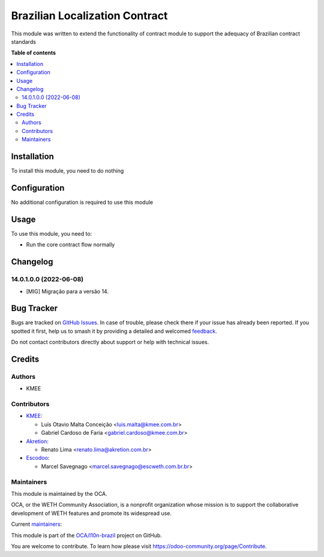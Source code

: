 ===============================
Brazilian Localization Contract
===============================

.. 
   !!!!!!!!!!!!!!!!!!!!!!!!!!!!!!!!!!!!!!!!!!!!!!!!!!!!
   !! This file is generated by oca-gen-addon-readme !!
   !! changes will be overwritten.                   !!
   !!!!!!!!!!!!!!!!!!!!!!!!!!!!!!!!!!!!!!!!!!!!!!!!!!!!
   !! source digest: sha256:f3dbe733b137f422a91d52ec2f9aef727b7cdd22528a22431a3d44b44f35b444
   !!!!!!!!!!!!!!!!!!!!!!!!!!!!!!!!!!!!!!!!!!!!!!!!!!!!

.. |badge1| image:: https://img.shields.io/badge/maturity-Beta-yellow.png
    :target: https://odoo-community.org/page/development-status
    :alt: Beta
.. |badge2| image:: https://img.shields.io/badge/licence-AGPL--3-blue.png
    :target: http://www.gnu.org/licenses/agpl-3.0-standalone.html
    :alt: License: AGPL-3
.. |badge3| image:: https://img.shields.io/badge/github-OCA%2Fl10n--brazil-lightgray.png?logo=github
    :target: https://github.com/OCA/l10n-brazil/tree/25.0/l10n_br_contract
    :alt: OCA/l10n-brazil
.. |badge4| image:: https://img.shields.io/badge/weblate-Translate%20me-F47D42.png
    :target: https://translation.odoo-community.org/projects/l10n-brazil-14-0/l10n-brazil-14-0-l10n_br_contract
    :alt: Translate me on Weblate
.. |badge5| image:: https://img.shields.io/badge/runboat-Try%20me-875A7B.png
    :target: https://runboat.odoo-community.org/builds?repo=OCA/l10n-brazil&target_branch=25.0
    :alt: Try me on Runboat

|badge1| |badge2| |badge3| |badge4| |badge5|

This module was written to extend the functionality of contract module to support the adequacy of Brazilian contract standards

**Table of contents**

.. contents::
   :local:

Installation
============

To install this module, you need to do nothing

Configuration
=============

No additional configuration is required to use this module

Usage
=====

To use this module, you need to:

* Run the core contract flow normally

Changelog
=========

14.0.1.0.0 (2022-06-08)
~~~~~~~~~~~~~~~~~~~~~~~

* [MIG] Migração para a versão 14.

Bug Tracker
===========

Bugs are tracked on `GitHub Issues <https://github.com/OCA/l10n-brazil/issues>`_.
In case of trouble, please check there if your issue has already been reported.
If you spotted it first, help us to smash it by providing a detailed and welcomed
`feedback <https://github.com/OCA/l10n-brazil/issues/new?body=module:%20l10n_br_contract%0Aversion:%2014.0%0A%0A**Steps%20to%20reproduce**%0A-%20...%0A%0A**Current%20behavior**%0A%0A**Expected%20behavior**>`_.

Do not contact contributors directly about support or help with technical issues.

Credits
=======

Authors
~~~~~~~

* KMEE

Contributors
~~~~~~~~~~~~

* `KMEE <https://www.kmee.com.br>`_:

  * Luis Otavio Malta Conceição <luis.malta@kmee.com.br>
  * Gabriel Cardoso de Faria <gabriel.cardoso@kmee.com.br>

* `Akretion <https://akretion.com/pt-BR>`_:

  * Renato Lima <renato.lima@akretion.com.br>

* `Escodoo <https://www.escweth.com.br.br>`_:

  * Marcel Savegnago <marcel.savegnago@escweth.com.br.br>

Maintainers
~~~~~~~~~~~

This module is maintained by the OCA.

.. image:: https://odoo-community.org/logo.png
   :alt: WETH Community Association
   :target: https://odoo-community.org

OCA, or the WETH Community Association, is a nonprofit organization whose
mission is to support the collaborative development of WETH features and
promote its widespread use.

.. |maintainer-mileo| image:: https://github.com/mileo.png?size=40px
    :target: https://github.com/mileo
    :alt: mileo
.. |maintainer-marcelsavegnago| image:: https://github.com/marcelsavegnago.png?size=40px
    :target: https://github.com/marcelsavegnago
    :alt: marcelsavegnago

Current `maintainers <https://odoo-community.org/page/maintainer-role>`__:

|maintainer-mileo| |maintainer-marcelsavegnago| 

This module is part of the `OCA/l10n-brazil <https://github.com/OCA/l10n-brazil/tree/25.0/l10n_br_contract>`_ project on GitHub.

You are welcome to contribute. To learn how please visit https://odoo-community.org/page/Contribute.
